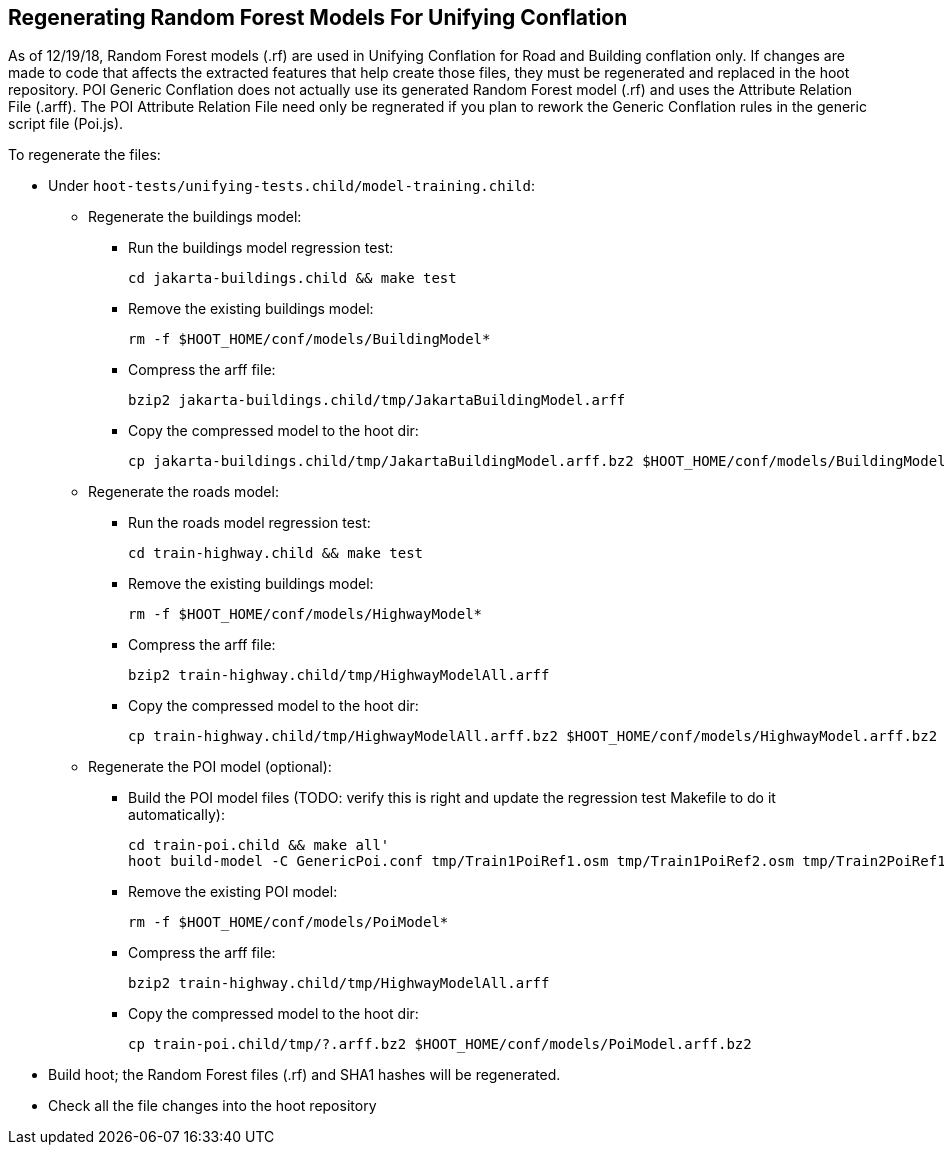 
[[RegenerateRandomForestModels]]
== Regenerating Random Forest Models For Unifying Conflation

As of 12/19/18, Random Forest models (.rf) are used in Unifying Conflation for Road and Building conflation only.  If changes are made to code
that affects the extracted features that help create those files, they must be regenerated and replaced in the hoot repository.  POI Generic
Conflation does not actually use its generated Random Forest model (.rf) and uses the Attribute Relation File (.arff).  The POI Attribute
Relation File need only be regnerated if you plan to rework the Generic Conflation rules in the generic script file (Poi.js).

To regenerate the files:

* Under `hoot-tests/unifying-tests.child/model-training.child`:
** Regenerate the buildings model:
*** Run the buildings model regression test:
+
--------
cd jakarta-buildings.child && make test
--------
*** Remove the existing buildings model:
+
--------
rm -f $HOOT_HOME/conf/models/BuildingModel*
--------
*** Compress the arff file:
+
--------
bzip2 jakarta-buildings.child/tmp/JakartaBuildingModel.arff
--------
*** Copy the compressed model to the hoot dir:
+
--------
cp jakarta-buildings.child/tmp/JakartaBuildingModel.arff.bz2 $HOOT_HOME/conf/models/BuildingModel.arff.bz2
--------
** Regenerate the roads model:
*** Run the roads model regression test:
+
--------
cd train-highway.child && make test
--------
*** Remove the existing buildings model:
+
--------
rm -f $HOOT_HOME/conf/models/HighwayModel*
--------
*** Compress the arff file:
+
--------
bzip2 train-highway.child/tmp/HighwayModelAll.arff
--------
*** Copy the compressed model to the hoot dir:
+
--------
cp train-highway.child/tmp/HighwayModelAll.arff.bz2 $HOOT_HOME/conf/models/HighwayModel.arff.bz2
--------
** Regenerate the POI model (optional):
*** Build the POI model files (TODO: verify this is right and update the regression test Makefile to do it automatically):
+
--------
cd train-poi.child && make all'
hoot build-model -C GenericPoi.conf tmp/Train1PoiRef1.osm tmp/Train1PoiRef2.osm tmp/Train2PoiRef1.osm tmp/Train2PoiRef2.osm tmp/Train3PoiRef1.osm tmp/Train3PoiRef2.osm tmp/Train4PoiRef1.osm tmp/Train4PoiRef1.osm tmp/Train5PoiRef1.osm tmp/Train5PoiRef2.osm tmp/Train6PoiRef1.osm tmp/Train6PoiRef2.osm tmp/Train7PoiRef1.osm tmp/Train7PoiRef2.osm tmp/PoiModel.rf
--------
*** Remove the existing POI model:
+
--------
rm -f $HOOT_HOME/conf/models/PoiModel*
--------
*** Compress the arff file:
+
--------
bzip2 train-highway.child/tmp/HighwayModelAll.arff
--------
*** Copy the compressed model to the hoot dir:
+
--------
cp train-poi.child/tmp/?.arff.bz2 $HOOT_HOME/conf/models/PoiModel.arff.bz2
--------
* Build hoot; the Random Forest files (.rf) and SHA1 hashes will be regenerated.
* Check all the file changes into the hoot repository

